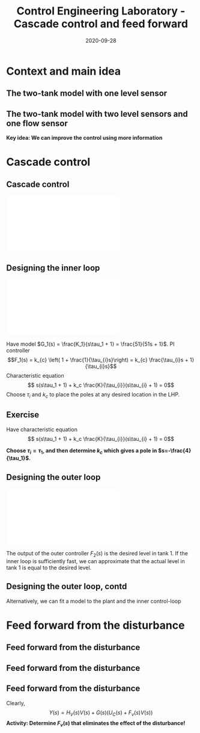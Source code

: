 #+OPTIONS: toc:nil
# #+LaTeX_CLASS: koma-article 

#+LATEX_CLASS: beamer
#+LATEX_CLASS_OPTIONS: [presentation,aspectratio=169, usenames, dvipsnames]
#+OPTIONS: H:2

#+LaTex_HEADER: \usepackage{khpreamble}
#+LaTex_HEADER: \usepackage{amssymb}
#+LaTex_HEADER: \usepgfplotslibrary{groupplots}
#+LaTex_HEADER: \usepackage{pgfplotstable}

#+LaTex_HEADER: \newcommand*{\shift}{\operatorname{q}}
#+LaTex_HEADER:   \definecolor{ppc}{rgb}{0.1,0.1,0.6}
#+LaTex_HEADER:   \definecolor{iic}{rgb}{0.6,0.1,0.1}
#+LaTex_HEADER:   \definecolor{ddc}{rgb}{0.1,0.6,0.1}



#+title: Control Engineering Laboratory - Cascade control and feed forward
#+date: 2020-09-28

* What do I want the students to understand?			   :noexport:
  - Saturation problem
  - Windup
  - Anti-windup schemes

* Which activities will the students do?			   :noexport:
  - Intuition about windup
  - Implement ant-windup

* Context and main idea
** The two-tank model with one level sensor
   #+begin_export latex
   \begin{center}
   \includegraphics[width=\linewidth]{../../figures/two-tanks-shutoff-valve}
   \end{center}
   #+end_export

** The two-tank model with two level sensors and one flow sensor
   #+begin_export latex
   \begin{center}
   \includegraphics[width=\linewidth]{../../figures/two-tanks-2LE-FE}
   \end{center}
   #+end_export

   *Key idea: We can improve the control using more information*

* Cascade control
** Cascade control
   #+begin_center
   \includegraphics[width=\linewidth]{../../figures/block-diagram-cascade-control.pdf}
   #+end_center

** Designing the inner loop
   #+begin_center
   \includegraphics[width=0.6\linewidth]{../../figures/block-diagram-cascade-control.pdf}
   #+end_center
   Have model $G_1(s) = \frac{K_1}{s\tau_1 + 1} = \frac{51}{51s + 1}$. PI controller \[F_1(s) = k_{c} \left( 1 + \frac{1}{\tau_{i}s}\right) = k_{c} \frac{\tau_{i}s + 1}{\tau_{i}s}\]
   Characteristic equation
   \[ s(s\tau_1 + 1) + k_c \frac{K}{\tau_{i}}(s\tau_{i} + 1) = 0\]
   Choose $\tau_i$ and $k_c$ to place the poles at any desired location in the LHP. 

** Exercise
   Have characteristic equation
   \[ s(s\tau_1 + 1) + k_c \frac{K}{\tau_{i}}(s\tau_{i} + 1) = 0\]
   
   *Choose \(\tau_i = \tau_1\), and then determine \(k_c\) which gives a pole in \(s=-\frac{4}{\tau_1}\).*

** Designing the outer loop
   #+begin_center
   \includegraphics[width=0.6\linewidth]{../../figures/block-diagram-cascade-control.pdf}
   #+end_center
   The output of the outer controller $F_2(s)$ is the desired level in tank 1. If the inner loop is sufficiently fast, we can approximate that the actual level in tank 1 is equal to the desired level. 
  
   #+begin_center
   \includegraphics[width=0.9\linewidth]{../../figures/block-diagram-cascade-outer-loop}
   #+end_center
   
   

** Designing the outer loop, contd
   Alternatively, we can fit a model to the plant and the inner control-loop
   #+begin_center
   \includegraphics[width=0.9\linewidth]{../../figures/block-diagram-cascade-control-G2}
   #+end_center
   
   
* Feed forward from the disturbance

** Feed forward from the disturbance

   #+begin_center
   \includegraphics[width=\linewidth]{../../figures/block-diagram-ffw-no-ffw}
   #+end_center

** Feed forward from the disturbance

   #+begin_center
   \includegraphics[width=\linewidth]{../../figures/block-diagram-ffw}
   #+end_center

** Feed forward from the disturbance

   #+begin_center
   \includegraphics[width=0.7\linewidth]{../../figures/block-diagram-ffw}
   #+end_center

   Clearly,
   \[ Y(s) = H_V(s)V(s) + G(s)\Big(U_C(s) + F_v(s)V(s)\Big)\]
   *Activity: Determine \(F_v(s)\) that eliminates the effect of the disturbance!*

